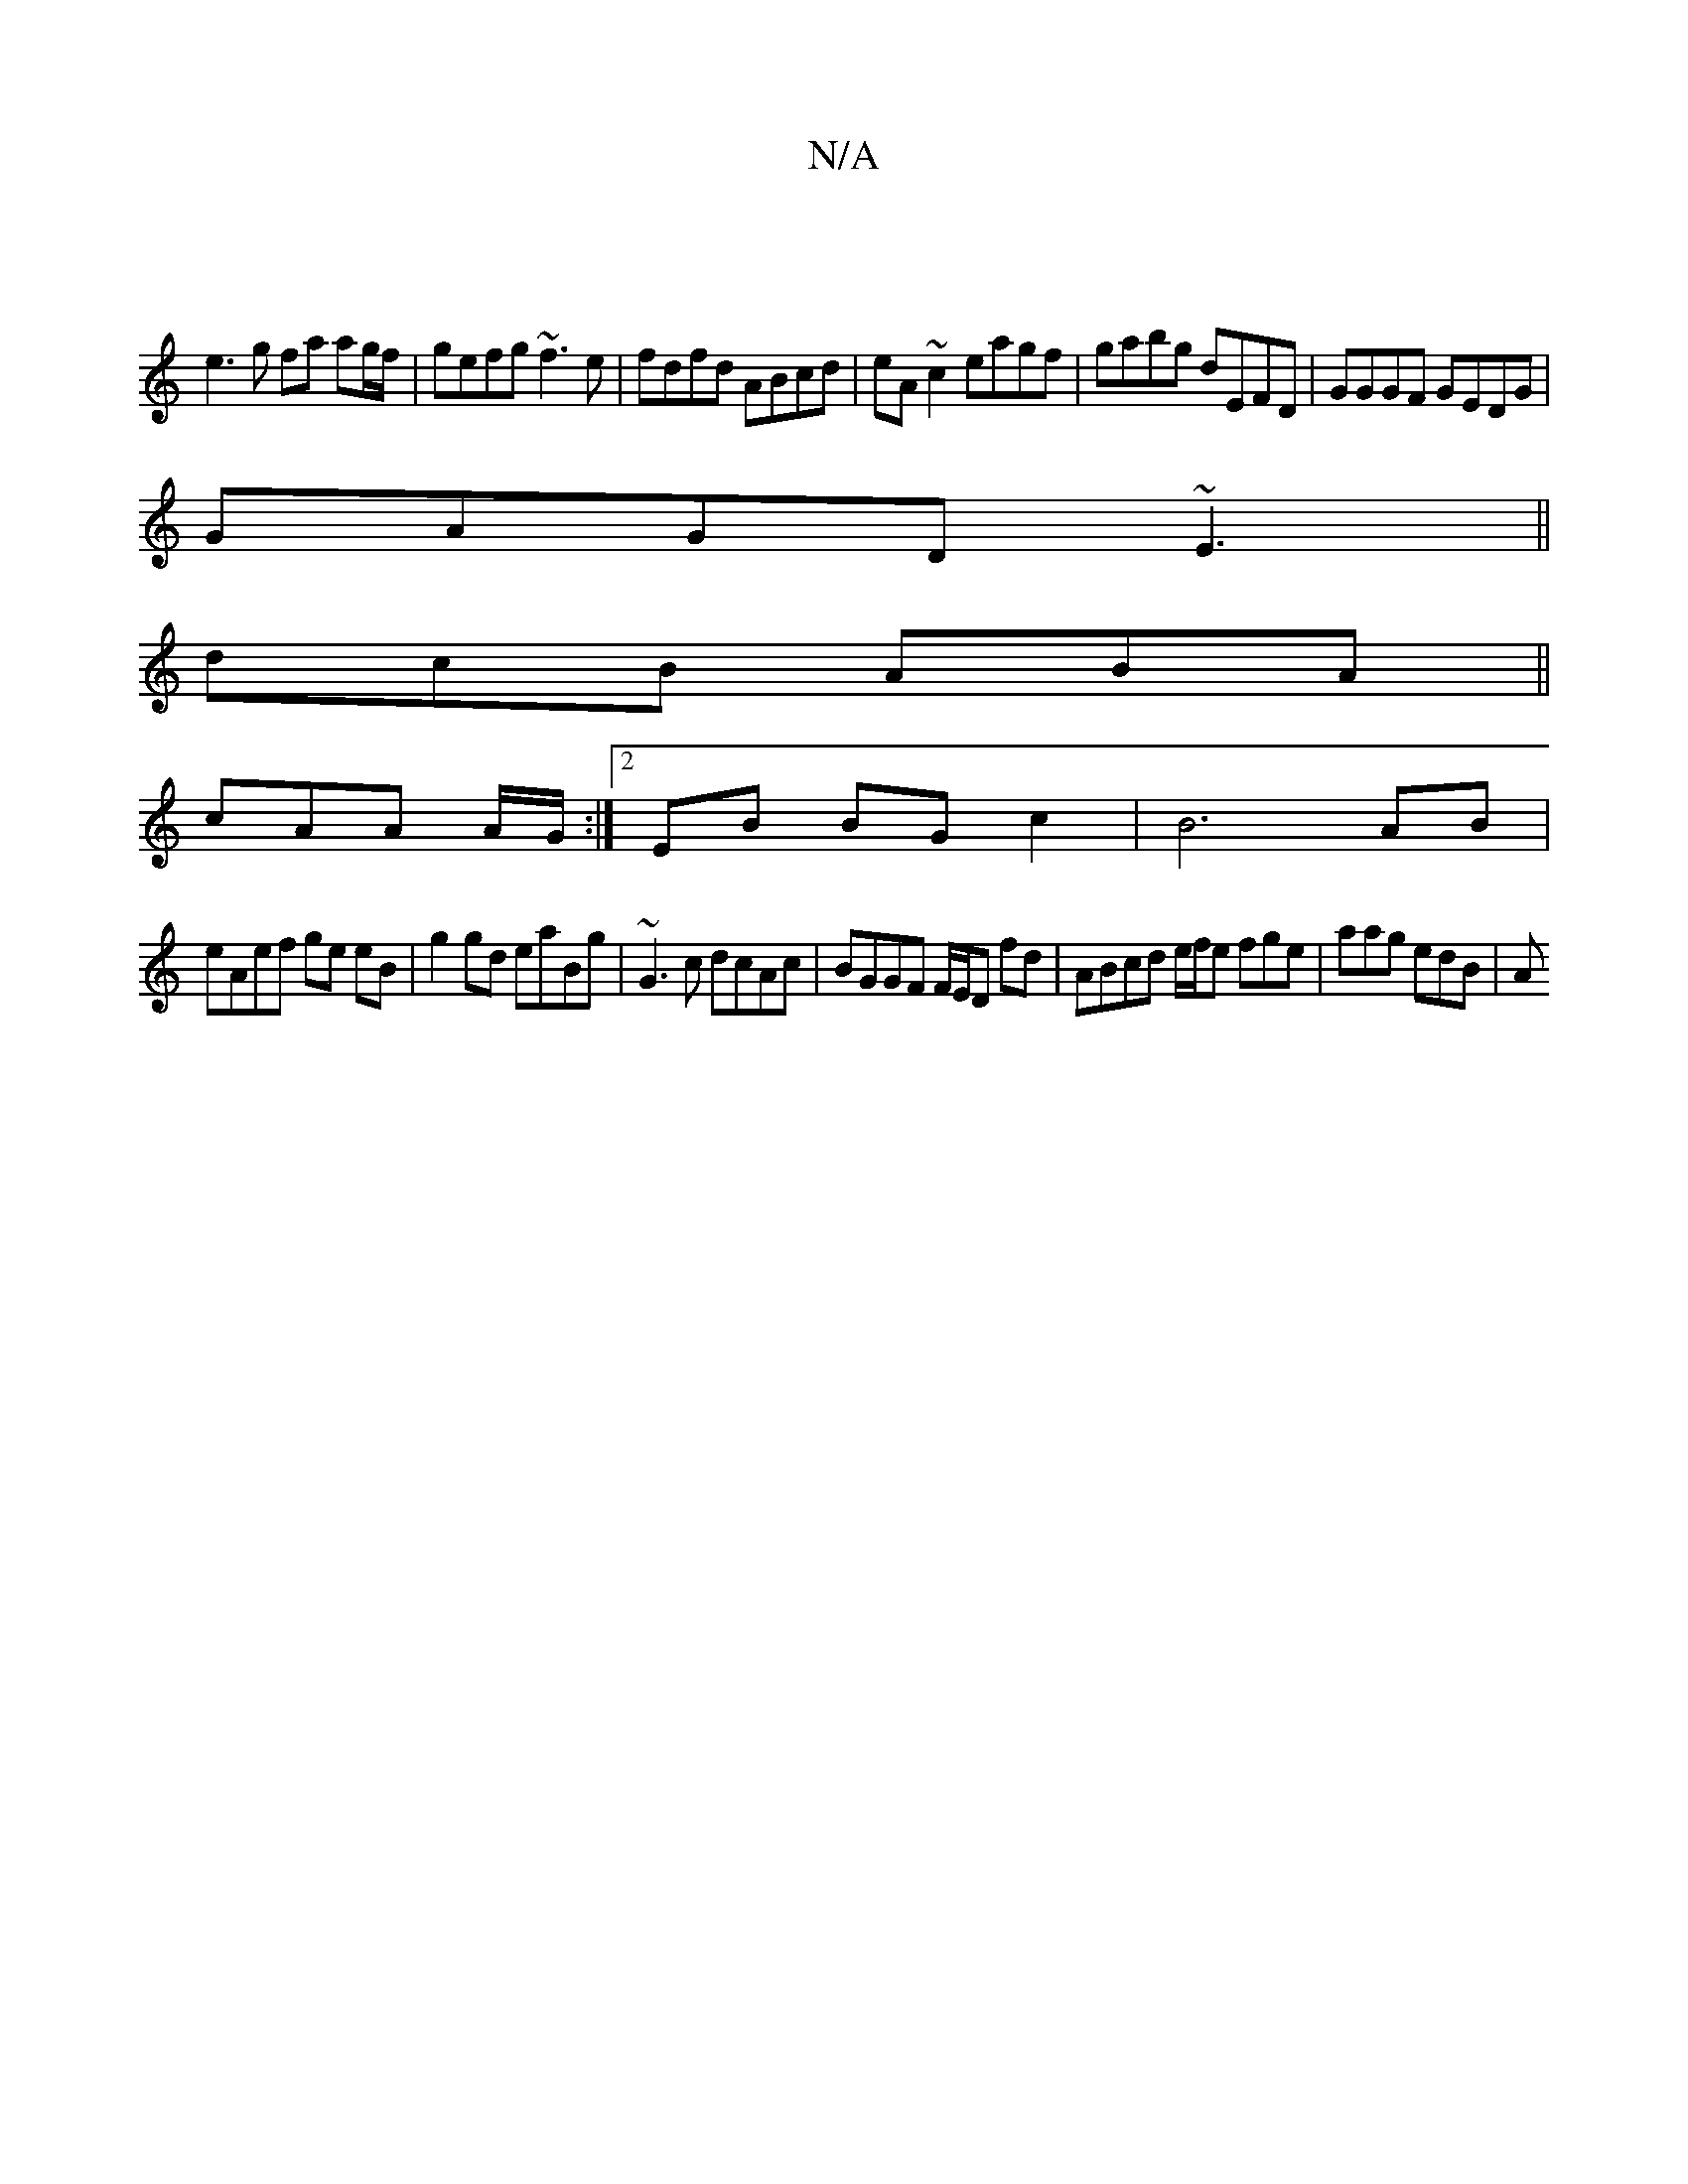 X:1
T:N/A
M:4/4
R:N/A
K:Cmajor
 ||
e3 g fa ag/f/|gefg ~f3e|fdfd ABcd|eA~c2 eagf| gabg dEFD|GGGF GEDG|
GAGD ~E3||
dcB ABA||
cAA A/G/:|[2 EB BG c2 | B6 AB |
eAef ge eB | g2gd eaBg | ~G3 c dcAc | BGGF F/E/D fd|ABcd e/f/e fge|aag edB|A